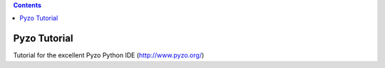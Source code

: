 .. contents::
  :backlinks: top

Pyzo Tutorial
============

Tutorial for the excellent Pyzo Python IDE  (http://www.pyzo.org/)
